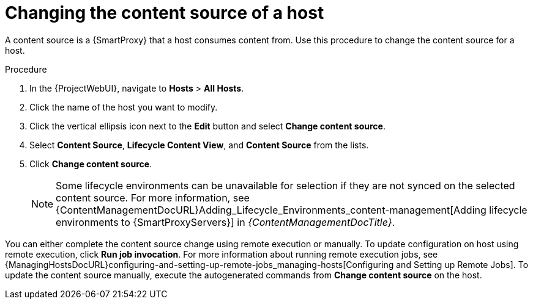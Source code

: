 [id="Changing_the_Content_Source_of_a_Host_{context}"]
= Changing the content source of a host

A content source is a {SmartProxy} that a host consumes content from.
Use this procedure to change the content source for a host.

.Procedure
. In the {ProjectWebUI}, navigate to *Hosts* > *All Hosts*.
. Click the name of the host you want to modify.
. Click the vertical ellipsis icon next to the *Edit* button and select *Change content source*.
. Select *Content Source*, *Lifecycle Content View*, and *Content Source* from the lists.
. Click *Change content source*.
+
[NOTE]
====
Some lifecycle environments can be unavailable for selection if they are not synced on the selected content source.
For more information, see {ContentManagementDocURL}Adding_Lifecycle_Environments_content-management[Adding lifecycle environments to {SmartProxyServers}] in _{ContentManagementDocTitle}_.
====

You can either complete the content source change using remote execution or manually.
To update configuration on host using remote execution, click *Run job invocation*.
For more information about running remote execution jobs, see {ManagingHostsDocURL}configuring-and-setting-up-remote-jobs_managing-hosts[Configuring and Setting up Remote Jobs].
To update the content source manually, execute the autogenerated commands from *Change content source* on the host.
